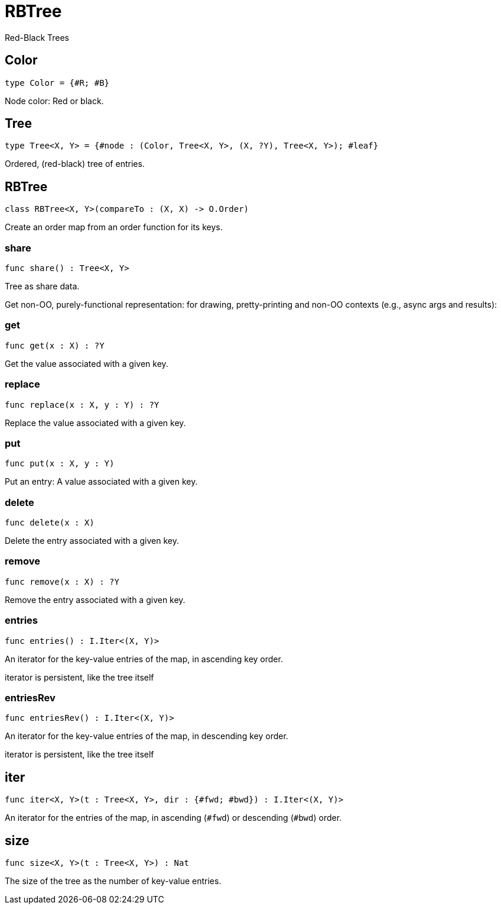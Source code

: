 [[module.RBTree]]
= RBTree

Red-Black Trees

[[type.Color]]
== Color

[source.no-repl,motoko]
----
type Color = {#R; #B}
----

Node color: Red or black.

[[type.Tree]]
== Tree

[source.no-repl,motoko]
----
type Tree<X, Y> = {#node : (Color, Tree<X, Y>, (X, ?Y), Tree<X, Y>); #leaf}
----

Ordered, (red-black) tree of entries.

[[class.RBTree]]
== RBTree

[source.no-repl,motoko]
----
class RBTree<X, Y>(compareTo : (X, X) -> O.Order)
----

Create an order map from an order function for its keys.



[[value.share]]
=== share

[source.no-repl,motoko]
----
func share() : Tree<X, Y>
----

Tree as share data.

Get non-OO, purely-functional representation:
for drawing, pretty-printing and non-OO contexts
(e.g., async args and results):

[[value.get]]
=== get

[source.no-repl,motoko]
----
func get(x : X) : ?Y
----

Get the value associated with a given key.

[[value.replace]]
=== replace

[source.no-repl,motoko]
----
func replace(x : X, y : Y) : ?Y
----

Replace the value associated with a given key.

[[value.put]]
=== put

[source.no-repl,motoko]
----
func put(x : X, y : Y)
----

Put an entry: A value associated with a given key.

[[value.delete]]
=== delete

[source.no-repl,motoko]
----
func delete(x : X)
----

Delete the entry associated with a given key.

[[value.remove]]
=== remove

[source.no-repl,motoko]
----
func remove(x : X) : ?Y
----

Remove the entry associated with a given key.

[[value.entries]]
=== entries

[source.no-repl,motoko]
----
func entries() : I.Iter<(X, Y)>
----

An iterator for the key-value entries of the map, in ascending key order.

iterator is persistent, like the tree itself

[[value.entriesRev]]
=== entriesRev

[source.no-repl,motoko]
----
func entriesRev() : I.Iter<(X, Y)>
----

An iterator for the key-value entries of the map, in descending key order.

iterator is persistent, like the tree itself

[[value.iter]]
== iter

[source.no-repl,motoko]
----
func iter<X, Y>(t : Tree<X, Y>, dir : {#fwd; #bwd}) : I.Iter<(X, Y)>
----

An iterator for the entries of the map, in ascending (`#fwd`) or descending (`#bwd`) order.

[[value.size]]
== size

[source.no-repl,motoko]
----
func size<X, Y>(t : Tree<X, Y>) : Nat
----

The size of the tree as the number of key-value entries.

